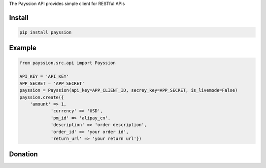 The Payssion API provides simple client for RESTful APIs

=======
Install
=======

.. code-block:: bash

    pip install payssion

=======
Example
=======

.. code-block:: python

    from payssion.src.api import Payssion

    API_KEY = 'API_KEY'
    APP_SECRET = 'APP_SECRET'
    payssion = Payssion(api_key=APP_CLIENT_ID, secrey_key=APP_SECRET, is_livemode=False)
    payssion.create({
    	'amount' => 1,
		'currency' => 'USD',
		'pm_id' => 'alipay_cn',
		'description' => 'order description',
		'order_id' => 'your order id',
		'return_url' => 'your return url'})

=======
Donation
=======

.. image:: https://img.shields.io/badge/Donate-PayPal-green.svg
  :target: https://www.paypal.com/cgi-bin/webscr?cmd=_s-xclick&hosted_button_id=YYZQ6ZRZ3EW5C
